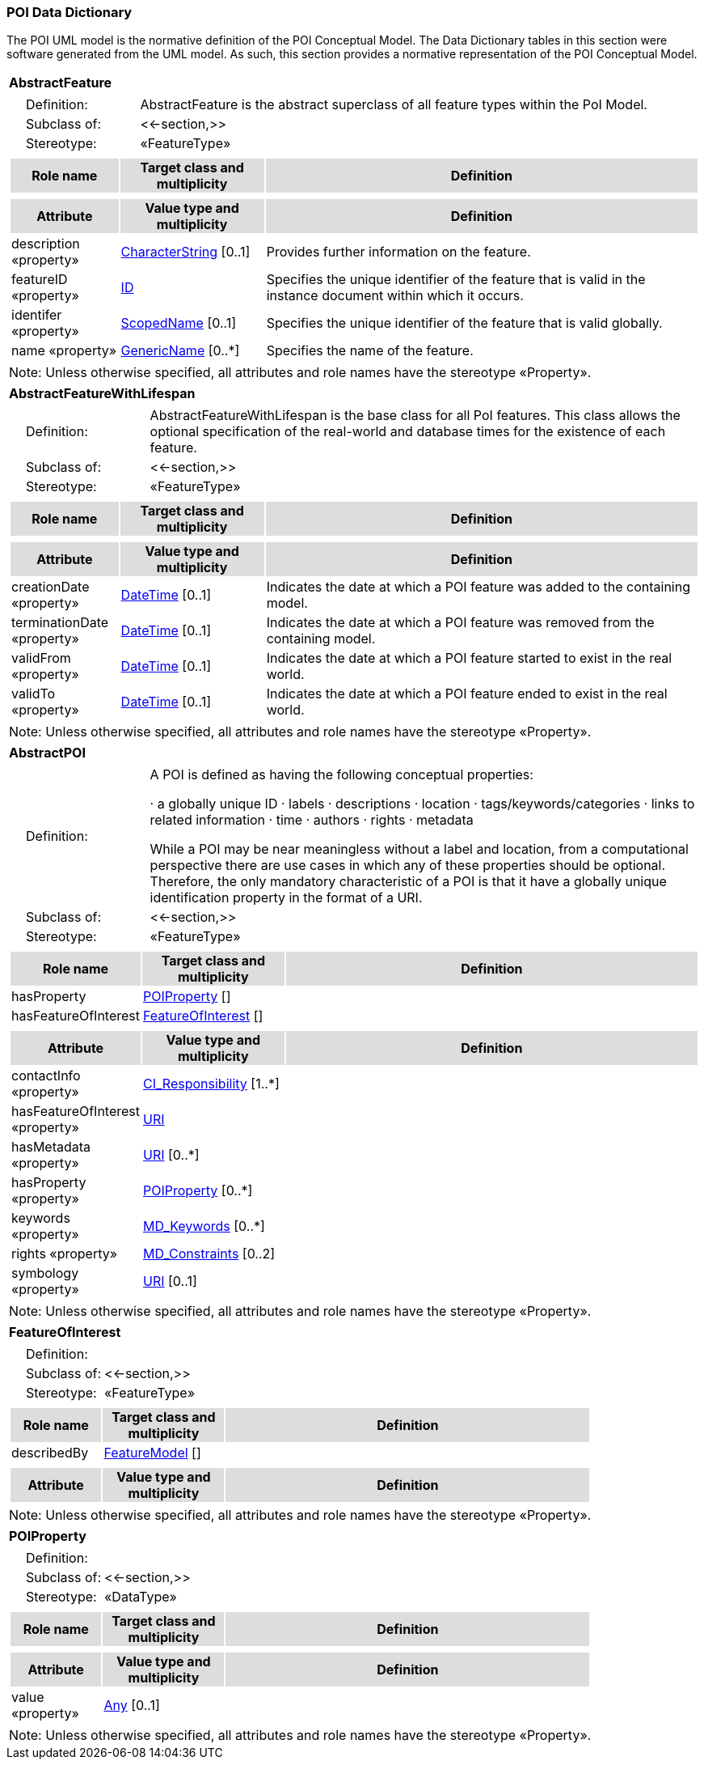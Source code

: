 [[data_dictionary_section]]
=== POI Data Dictionary

The POI UML model is the normative definition of the POI Conceptual Model. The Data Dictionary tables in this section were software generated from the UML model. As such, this section provides a normative representation of the POI Conceptual Model.

[[AbstractFeature-section]]
[cols="1a"]
|===
|*AbstractFeature* 
|[cols="1,4",frame=none,grid=none]
!===
!{nbsp}{nbsp}{nbsp}{nbsp}Definition: ! AbstractFeature is the abstract superclass of all feature types within the PoI Model. 
!{nbsp}{nbsp}{nbsp}{nbsp}Subclass of: ! <<-section,>> 
!{nbsp}{nbsp}{nbsp}{nbsp}Stereotype: !  «FeatureType»
!===
|[cols="15,20,60",frame=none,grid=none,options="header"]
!===
!{set:cellbgcolor:#DDDDDD} *Role name* !*Target class and multiplicity*  !*Definition*
!===
|[cols="15,20,60",frame=none,grid=none,options="header"]
!===
!{set:cellbgcolor:#DDDDDD} *Attribute* !*Value type and multiplicity* !*Definition*
 
!{set:cellbgcolor:#FFFFFF} description «property»  !<<CharacterString-section,CharacterString>>  [0..1] !Provides further information on the feature.
 
!{set:cellbgcolor:#FFFFFF} featureID «property»  !<<ID-section,ID>>  !Specifies the unique identifier of the feature that is valid in the instance document within which it occurs.
 
!{set:cellbgcolor:#FFFFFF} identifer «property»  !<<ScopedName-section,ScopedName>>  [0..1] !Specifies the unique identifier of the feature that is valid globally.
 
!{set:cellbgcolor:#FFFFFF} name «property»  !<<GenericName-section,GenericName>>  [0..*] !Specifies the name of the feature.
!===
|{set:cellbgcolor:#FFFFFF} Note: Unless otherwise specified, all attributes and role names have the stereotype «Property».
|=== 

[[AbstractFeatureWithLifespan-section]]
[cols="1a"]
|===
|*AbstractFeatureWithLifespan* 
|[cols="1,4",frame=none,grid=none]
!===
!{nbsp}{nbsp}{nbsp}{nbsp}Definition: ! AbstractFeatureWithLifespan is the base class for all PoI features. This class allows the optional specification of the real-world and database times for the existence of each feature. 
!{nbsp}{nbsp}{nbsp}{nbsp}Subclass of: ! <<-section,>> 
!{nbsp}{nbsp}{nbsp}{nbsp}Stereotype: !  «FeatureType»
!===
|[cols="15,20,60",frame=none,grid=none,options="header"]
!===
!{set:cellbgcolor:#DDDDDD} *Role name* !*Target class and multiplicity*  !*Definition*
!===
|[cols="15,20,60",frame=none,grid=none,options="header"]
!===
!{set:cellbgcolor:#DDDDDD} *Attribute* !*Value type and multiplicity* !*Definition*
 
!{set:cellbgcolor:#FFFFFF} creationDate «property»  !<<DateTime-section,DateTime>>  [0..1] !Indicates the date at which a POI feature was added to the containing model.
 
!{set:cellbgcolor:#FFFFFF} terminationDate «property»  !<<DateTime-section,DateTime>>  [0..1] !Indicates the date at which a POI feature was removed from the containing model.
 
!{set:cellbgcolor:#FFFFFF} validFrom «property»  !<<DateTime-section,DateTime>>  [0..1] !Indicates the date at which a POI feature started to exist in the real world.
 
!{set:cellbgcolor:#FFFFFF} validTo «property»  !<<DateTime-section,DateTime>>  [0..1] !Indicates the date at which a POI feature ended to exist in the real world.
!===
|{set:cellbgcolor:#FFFFFF} Note: Unless otherwise specified, all attributes and role names have the stereotype «Property».
|=== 

[[AbstractPOI-section]]
[cols="1a"]
|===
|*AbstractPOI* 
|[cols="1,4",frame=none,grid=none]
!===
!{nbsp}{nbsp}{nbsp}{nbsp}Definition: ! A POI is defined as having the following conceptual properties:

·	    a globally unique ID
·	    labels
·	    descriptions
·	    location
·	    tags/keywords/categories
·	    links to related information
·	    time
·	    authors
·	    rights
·	    metadata

While a POI may be near meaningless without a label and location, from a computational perspective there are use cases in which any of these properties should be optional. Therefore, the only mandatory characteristic of a POI is that it have a globally unique identification property in the format of a URI.  
!{nbsp}{nbsp}{nbsp}{nbsp}Subclass of: ! <<-section,>> 
!{nbsp}{nbsp}{nbsp}{nbsp}Stereotype: !  «FeatureType»
!===
|[cols="15,20,60",frame=none,grid=none,options="header"]
!===
!{set:cellbgcolor:#DDDDDD} *Role name* !*Target class and multiplicity*  !*Definition*
!{set:cellbgcolor:#FFFFFF} hasProperty  !  <<POIProperty-section,POIProperty>>  [] !
!{set:cellbgcolor:#FFFFFF} hasFeatureOfInterest  !  <<FeatureOfInterest-section,FeatureOfInterest>>  [] !
!===
|[cols="15,20,60",frame=none,grid=none,options="header"]
!===
!{set:cellbgcolor:#DDDDDD} *Attribute* !*Value type and multiplicity* !*Definition*
 
!{set:cellbgcolor:#FFFFFF} contactInfo «property»  !<<CI_Responsibility-section,CI_Responsibility>>  [1..*] !
 
!{set:cellbgcolor:#FFFFFF} hasFeatureOfInterest «property»  !<<URI-section,URI>>  !
 
!{set:cellbgcolor:#FFFFFF} hasMetadata «property»  !<<URI-section,URI>>  [0..*] !
 
!{set:cellbgcolor:#FFFFFF} hasProperty «property»  !<<POIProperty-section,POIProperty>>  [0..*] !
 
!{set:cellbgcolor:#FFFFFF} keywords «property»  !<<MD_Keywords-section,MD_Keywords>>  [0..*] !
 
!{set:cellbgcolor:#FFFFFF} rights «property»  !<<MD_Constraints-section,MD_Constraints>>  [0..2] !
 
!{set:cellbgcolor:#FFFFFF} symbology «property»  !<<URI-section,URI>>  [0..1] !
!===
|{set:cellbgcolor:#FFFFFF} Note: Unless otherwise specified, all attributes and role names have the stereotype «Property».
|=== 

[[FeatureOfInterest-section]]
[cols="1a"]
|===
|*FeatureOfInterest* 
|[cols="1,4",frame=none,grid=none]
!===
!{nbsp}{nbsp}{nbsp}{nbsp}Definition: !  
!{nbsp}{nbsp}{nbsp}{nbsp}Subclass of: ! <<-section,>> 
!{nbsp}{nbsp}{nbsp}{nbsp}Stereotype: !  «FeatureType»
!===
|[cols="15,20,60",frame=none,grid=none,options="header"]
!===
!{set:cellbgcolor:#DDDDDD} *Role name* !*Target class and multiplicity*  !*Definition*
!{set:cellbgcolor:#FFFFFF} describedBy  !  <<FeatureModel-section,FeatureModel>>  [] !
!===
|[cols="15,20,60",frame=none,grid=none,options="header"]
!===
!{set:cellbgcolor:#DDDDDD} *Attribute* !*Value type and multiplicity* !*Definition*
!===
|{set:cellbgcolor:#FFFFFF} Note: Unless otherwise specified, all attributes and role names have the stereotype «Property».
|=== 

[[POIProperty-section]]
[cols="1a"]
|===
|*POIProperty* 
|[cols="1,4",frame=none,grid=none]
!===
!{nbsp}{nbsp}{nbsp}{nbsp}Definition: !  
!{nbsp}{nbsp}{nbsp}{nbsp}Subclass of: ! <<-section,>> 
!{nbsp}{nbsp}{nbsp}{nbsp}Stereotype: !  «DataType»
!===
|[cols="15,20,60",frame=none,grid=none,options="header"]
!===
!{set:cellbgcolor:#DDDDDD} *Role name* !*Target class and multiplicity*  !*Definition*
!===
|[cols="15,20,60",frame=none,grid=none,options="header"]
!===
!{set:cellbgcolor:#DDDDDD} *Attribute* !*Value type and multiplicity* !*Definition*
 
!{set:cellbgcolor:#FFFFFF} value «property»  !<<Any-section,Any>>  [0..1] !
!===
|{set:cellbgcolor:#FFFFFF} Note: Unless otherwise specified, all attributes and role names have the stereotype «Property».
|=== 

